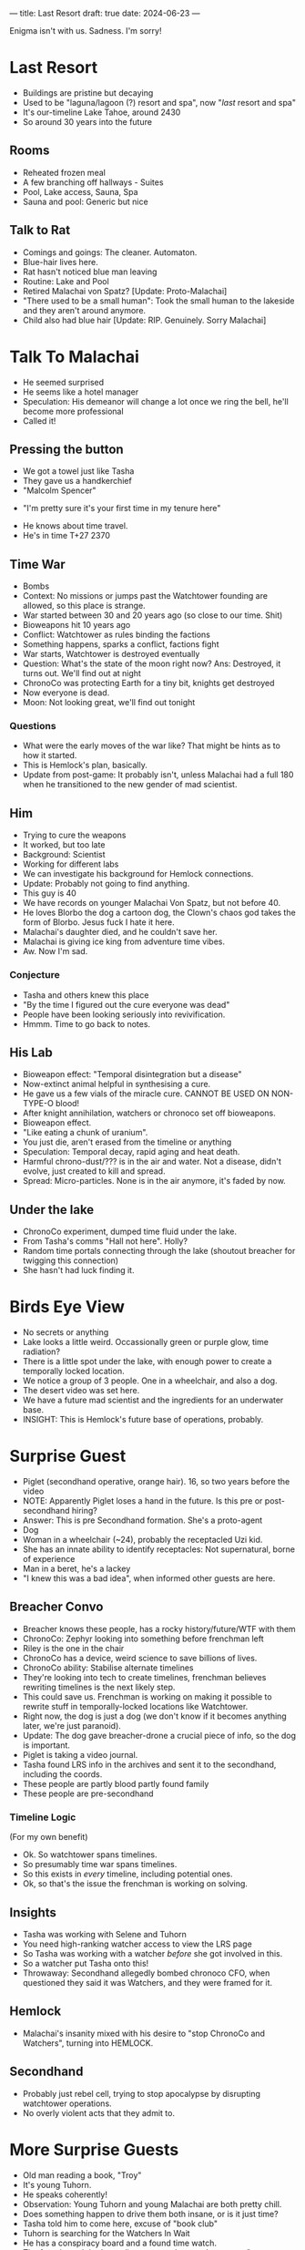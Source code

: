 ---
title: Last Resort
draft: true
date: 2024-06-23
---

Enigma isn't with us. Sadness. I'm sorry!
* COMMENT Breacher Updates
- Tilda Clinton got erased from the timeline????
- Oh. That's why Rachel Anderson was there with the androids rather than
- AC erased Clinton, and he's secretly working for Rachel Anderson
- Oh. Fuck.
* Last Resort
# - No people around, I had to receptacle into a cat
- Buildings are pristine but decaying
- Used to be "laguna/lagoon (?) resort and spa", now "/last/ resort and spa"
- It's our-timeline Lake Tahoe, around 2430
- So around 30 years into the future
# - Scarecrow animatronic welcomes us in.
# - "Stays free! Luxurious accomodations (mispelled)"
# - Bell on the counter, "ring for service"
** Rooms
- Reheated frozen meal
- A few branching off hallways - Suites
- Pool, Lake access, Sauna, Spa
- Sauna and pool: Generic but nice
** COMMENT Lake
- There's a figure with white robes skipping stones.
** Talk to Rat
- Comings and goings: The cleaner. Automaton.
- Blue-hair lives here.
- Rat hasn't noticed blue man leaving
- Routine: Lake and Pool
- Retired Malachai von Spatz? [Update: Proto-Malachai]
- "There used to be a small human": Took the small human to the lakeside and they aren't around anymore.
- Child also had blue hair [Update: RIP. Genuinely. Sorry Malachai]
* Talk To Malachai
- He seemed surprised
- He seems like a hotel manager
- Speculation: His demeanor will change a lot once we ring the bell, he'll become more professional
- Called it!
** Pressing the button
- We got a towel just like Tasha
- They gave us a handkerchief
- "Malcolm Spencer"
# - TODO: Quiz him about history events, try to sus out if he's from an alternate timeline
- "I'm pretty sure it's your first time in my tenure here"
# - Ok he's from an apocalypse time.
# - He knows about the kid and is not mentioning that.
# - He doesn't count the kid as a visitor
- He knows about time travel.
- He's in time T+27 2370
** Time War
- Bombs
- Context: No missions or jumps past the Watchtower founding are allowed, so this place is strange.
- War started between 30 and 20 years ago (so close to our time. Shit)
- Bioweapons hit 10 years ago
- Conflict: Watchtower as rules binding the factions
- Something happens, sparks a conflict, factions fight
- War starts, Watchtower is destroyed eventually
- Question: What's the state of the moon right now? Ans: Destroyed, it turns out. We'll find out at night
- ChronoCo was protecting Earth for a tiny bit, knights get destroyed
- Now everyone is dead.
- Moon: Not looking great, we'll find out tonight
*** Questions
- What were the early moves of the war like? That might be hints as to how it started.
- This is Hemlock's plan, basically.
- Update from post-game: It probably isn't, unless Malachai had a full 180 when he transitioned to the new gender of mad scientist.
** Him
- Trying to cure the weapons
- It worked, but too late
- Background: Scientist
- Working for different labs
- We can investigate his background for Hemlock connections.
- Update: Probably not going to find anything.
- This guy is 40
- We have records on younger Malachai Von Spatz, but not before 40.
- He loves Blorbo the dog a cartoon dog, the Clown's chaos god takes the form of Blorbo. Jesus fuck I hate it here.
- Malachai's daughter died, and he couldn't save her.
- Malachai is giving ice king from adventure time vibes.
- Aw. Now I'm sad.
*** Conjecture
- Tasha and others knew this place
- "By the time I figured out the cure everyone was dead"
- People have been looking seriously into revivification.
- Hmmm. Time to go back to notes.
** His Lab
- Bioweapon effect: "Temporal disintegration but a disease"
- Now-extinct animal helpful in synthesising a cure.
- He gave us a few vials of the miracle cure. CANNOT BE USED ON NON-TYPE-O blood!
- After knight annihilation, watchers or chronoco set off bioweapons.
- Bioweapon effect.
- "Like eating a chunk of uranium".
- You just die, aren't erased from the timeline or anything
- Speculation: Temporal decay, rapid aging and heat death.
- Harmful chrono-dust/??? is in the air and water. Not a disease, didn't evolve, just created to kill and spread.
- Spread: Micro-particles. None is in the air anymore, it's faded by now.
** Under the lake
- ChronoCo experiment, dumped time fluid under the lake.
- From Tasha's comms "Hall not here". Holly?
- Random time portals connecting through the lake (shoutout breacher for twigging this connection)
- She hasn't had luck finding it.
* Birds Eye View
- No secrets or anything
- Lake looks a little weird. Occassionally green or purple glow, time radiation?
- There is a little spot under the lake, with enough power to create a temporally locked location.
- We notice a group of 3 people. One in a wheelchair, and also a dog.
- The desert video was set here.
- We have a future mad scientist and the ingredients for an underwater base.
- INSIGHT: This is Hemlock's future base of operations, probably.
* Surprise Guest
- Piglet (secondhand operative, orange hair). 16, so two years before the video
- NOTE: Apparently Piglet loses a hand in the future. Is this pre or post- secondhand hiring?
- Answer: This is pre Secondhand formation. She's a proto-agent
- Dog
- Woman in a wheelchair (~24), probably the receptacled Uzi kid.
- She has an innate ability to identify receptacles: Not supernatural, borne of experience
- Man in a beret, he's a lackey
- "I knew this was a bad idea", when informed other guests are here.
** Breacher Convo
- Breacher knows these people, has a rocky history/future/WTF with them
- ChronoCo: Zephyr looking into something before frenchman left
- Riley is the one in the chair
- ChronoCo has a device, weird science to save billions of lives.
- ChronoCo ability: Stabilise alternate timelines
- They're looking into tech to create timelines, frenchman believes rewriting timelines is the next likely step.
- This could save us. Frenchman is working on making it possible to rewrite stuff in temporally-locked locations like Watchtower.
- Right now, the dog is just a dog (we don't know if it becomes anything later, we're just paranoid).
- Update: The dog gave breacher-drone a crucial piece of info, so the dog is important.
- Piglet is taking a video journal.
- Tasha found LRS info in the archives and sent it to the secondhand, including the coords.
- These people are partly blood partly found family
- These people are pre-secondhand
*** Timeline Logic
(For my own benefit)
- Ok. So watchtower spans timelines.
- So presumably time war spans timelines.
- So this exists in /every/ timeline, including potential ones.
- Ok, so that's the issue the frenchman is working on solving.
** Insights
- Tasha was working with Selene and Tuhorn
- You need high-ranking watcher access to view the LRS page
- So Tasha was working with a watcher /before/ she got involved in this.
- So a watcher put Tasha onto this!
- Throwaway: Secondhand allegedly bombed chronoco CFO, when questioned they said it was Watchers, and they were framed for it.
** Hemlock
- Malachai's insanity mixed with his desire to "stop ChronoCo and Watchers", turning into HEMLOCK.
** Secondhand
- Probably just rebel cell, trying to stop apocalypse by disrupting watchtower operations.
- No overly violent acts that they admit to.
* More Surprise Guests
- Old man reading a book, "Troy"
- It's young Tuhorn.
- He speaks coherently!
- Observation: Young Tuhorn and young Malachai are both pretty chill.
- Does something happen to drive them both insane, or is it just time?
- Tasha told him to come here, excuse of "book club"
- Tuhorn is searching for the Watchers In Wait
- He has a conspiracy board and a found time watch.
- The found watch had coordinates set to here and message "come to book club"
- The watch was mailed to him in the 80s
- So Tasha left it for him.
- This is Tuhorn from the 1980s, around the time he's tracking the Watchers.
- Question: A lot of weird paradox stuff is happening. Why have we not felt temporal ramifications.
** The Watch
- Sent to him in the mail.
- Tuhorn's conspiracy: Uncovering watcher intervention throughout history, tracking down the Watchers
- Dinosaur skeleton that has a ring in it.
- Pompeii: Petrified corpse, with lithium (battery) and other minerals near it.
- TODO: We need to use Tuhorn to trace the remaining book club members, specifically the one in Pompeii he mentioned
- TODO: The Watch itself. Is it perhaps from a stolen shipment or something? Who could have potentially given it to him?
- This is after he's found the watchers but before joining them.
- There are some reviews from the 80s on Time Goodreads, so 80s Tuhorn.
- Book club: Tasha, Tuhorn, a probably-secondhander in Pompeii, and an unknown probably-Hemlocker.
- This watch is the first instance of Watchtower reaching out to young Tuhorn.
- Question: When on Tasha's end did this reaching out occur. Was it Tasha? Was it one of us? Was it future Tuhorn.
* Night
- Moon is irradiated, and potholed with bigger craters, including one really massive one.
- Watchtower is the source of the explosion crater.
- It's probably destroyed by temporal weapons/radiation, or time fluid.
- In game terms, energy or temporal
- Piglet throws a frisbee, runs up the hill to get it.
- Sight: Someone is being very quiet. A hushed voice discussing with Malachai.
** Dialogue
- ?? "can't stay long, are you sure all that's true"
- M: "yes it's true"
- ??: "shit. why's it hidden"
- M: "I don't know you hid it..., probably"
- ?? is confirmed to be Selene!
- She left a letter for Miri
*** COMMENT Speculation
- Speculation: "You hid it" could either be Watchers, or "you" as in a future Selene? Hard to tell, but likely the former.
- Implication: Selene was put onto this trail by someone else.
- So, someone sent Tuhorn here.  Someone also sent Selene here. Tasha sent the secondhand here.
- Tasha needed a Watcher to discover this place. So a watcher was helping Tasha before Tasha was involved.
- The big question is the unclosed part of this catch 22. So Tasha needed a Watcher to start chasing this down. And we know that "Selene should know, she's told me so much" from the journal.
- So Selene was feeding Tasha info, this suggests somehow
- So Tasha is the center of all this.
- But Selene or Madame E is perhaps the prime mover? Or at least one step "before" Tasha in the weird loop. We need to figure out the digraph of how people spread this knowledge (or hints to it) with each other.
** COMMENT Frisbee
- Dog was pawing at the drone
- Dog stares at rat-Breacher
- Dog shows Breacher frisbee, it's near a headstone
- Headstone: Text is private to Breacher, but it's for Malachai's daughter.
* Leads/Questions
- As always, WHAT THE FUCK IS UP WITH THE CLOWN???
- AC and Clinton and Rachel Anderson. Ask AC who its councillor is next time we talk, see a) how it responds and b) if it reacts
- The only people willed anything from Tasha were Clinton and Tuhorn+Selene+Anderson. Since Clinton was her lover and Tuhorn+Selene are both up to their neck in this, I think we should be paying attention to Anderson.
** Time War
- What were the early moves of the war like? That might be hints as to how it started.
- Review Selene/Tasha's interests in resurrection - did they want to do some kind of mass resurrection to restore Earth after the time war?
- Status of colonies and stuff like that after bioweapons.
- Answer: Unknown, but likely that without shipping/comms/support from Earth they either died off or its just a matter of time (the second part is Vivien speculation, not DM or Morgana)
** Malachai
- Is Malachai just Ice King from adventure time?
- Did Malachai have a turning point into his insanity, or was it a slow decline. Either way, what contributed? Any outside interventions?
- Observation: Young Tuhorn and young Malachai are both pretty chill.
- Does something happen to drive them both insane, or is it just time?
- The animal Malachai needs to synthesise a general cure - a mission to recover that? [Update: Sidney has this info]
** Our Time
- Is Hemlock's plan about starting this, stopping it, or something in between? Look at the steps again.
- The desert video
- Why did Dr Rain leave ChronoCo? Was it related to this?
- Related: Ask Dr. Rain about feasibility of timeline tech.
- Bombing ChronoCo CFO: Did we do that? Really?
- How much do Councillors know? In particular, the Lone Master as well as our own councillors (Holly, Jane, Morton. Tuhorn is spoken for)
*** Theft
- Selene killed Tasha, unwillingly. What was Tasha trying?
- What was stolen, and why was it so important to Tasha, Selene, and the Secondhand?
**** COMMENT Conjecture
- Conjecture: "Council business". Perhaps related to timeline research?
- Tasha was helping with the theft. Did Selene draw a line there?
- Ok. Vital knight warplans, and intelligence/spy placement details, and something else Jane refuses to tell me and Breacher doesn't know.
- Wilde suspects the theft was a distraction for something much greater
** Shenanigans
- Question: A lot of weird paradox and loop stuff is happening. Why have we not felt temporal ramifications?
** Tuhorn
- Tuhorn has info on a suspicious corpse in Pompeii. Can that narrow down our search range for Mildred?
- Tuhorn: Who left him the watch, when (in sender timeline), and how did they acquire it?
- Question: When on Tasha's end did this reaching out occur. Was it Tasha? Was it one of us? Was it future Tuhorn? Was it a Secondhander or Hemlocker?
** Speculation: Selene, Tasha, and the Catch 22
- Implication from the conversation we overheard: Selene was put onto this trail by someone else. Perhaps Madame E, perhaps a chance conversation with a Secondhander on a mission, perhaps something arranged.
- So, someone sent Tuhorn here.  Someone also sent Selene here. Tasha sent the Secondhand here.
- Tasha needed a Watcher to discover this place. So a watcher was helping Tasha before Tasha was in the weeds.
- The big question is the unclosed part of this catch 22. So Tasha needed a Watcher to start chasing this down. And we have "Selene should know, she's told me so much" from the journal.
- So Selene was feeding Tasha info, this suggests somehow
- So Tasha is the center of all this.
- But Selene or Madame E is perhaps the prime mover
- What set Tasha on the trail?
- Who set Selene on the trail? Perhaps Tuhorn, perhaps Madame E?
- Clues about Madame E have been thin on the ground. She's hiding and up to something, but what? Was she the prime mover in this?
